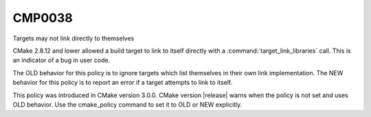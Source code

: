 CMP0038
-------

Targets may not link directly to themselves

CMake 2.8.12 and lower allowed a build target to link to itself directly with
a :command:`target_link_libraries` call. This is an indicator of a bug in
user code.

The OLD behavior for this policy is to ignore targets which list themselves
in their own link implementation.  The NEW behavior for this policy is to
report an error if a target attempts to link to itself.

This policy was introduced in CMake version 3.0.0.  CMake version
|release| warns when the policy is not set and uses OLD behavior.  Use
the cmake_policy command to set it to OLD or NEW explicitly.

